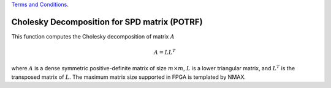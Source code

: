 
.. 
   
.. Copyright © 2019–2023 Advanced Micro Devices, Inc

`Terms and Conditions <https://www.amd.com/en/corporate/copyright>`_.

.. meta::
   :keywords: POTRF, Decomposition, Cholesky, SPD, matrix
   :description: This function computes the Cholesky decomposition of matrix.
   :xlnxdocumentclass: Document
   :xlnxdocumenttype: Tutorials

**********************************************
Cholesky Decomposition for SPD matrix (POTRF)
**********************************************

This function computes the Cholesky decomposition of matrix :math:`A`

.. math::
    A = L {L}^T

where :math:`A` is a dense symmetric positive-definite matrix of size :math:`m \times m`, :math:`L` is a lower triangular matrix, and :math:`{L}^T` is the transposed matrix of :math:`L`.
The maximum matrix size supported in FPGA is templated by NMAX.
